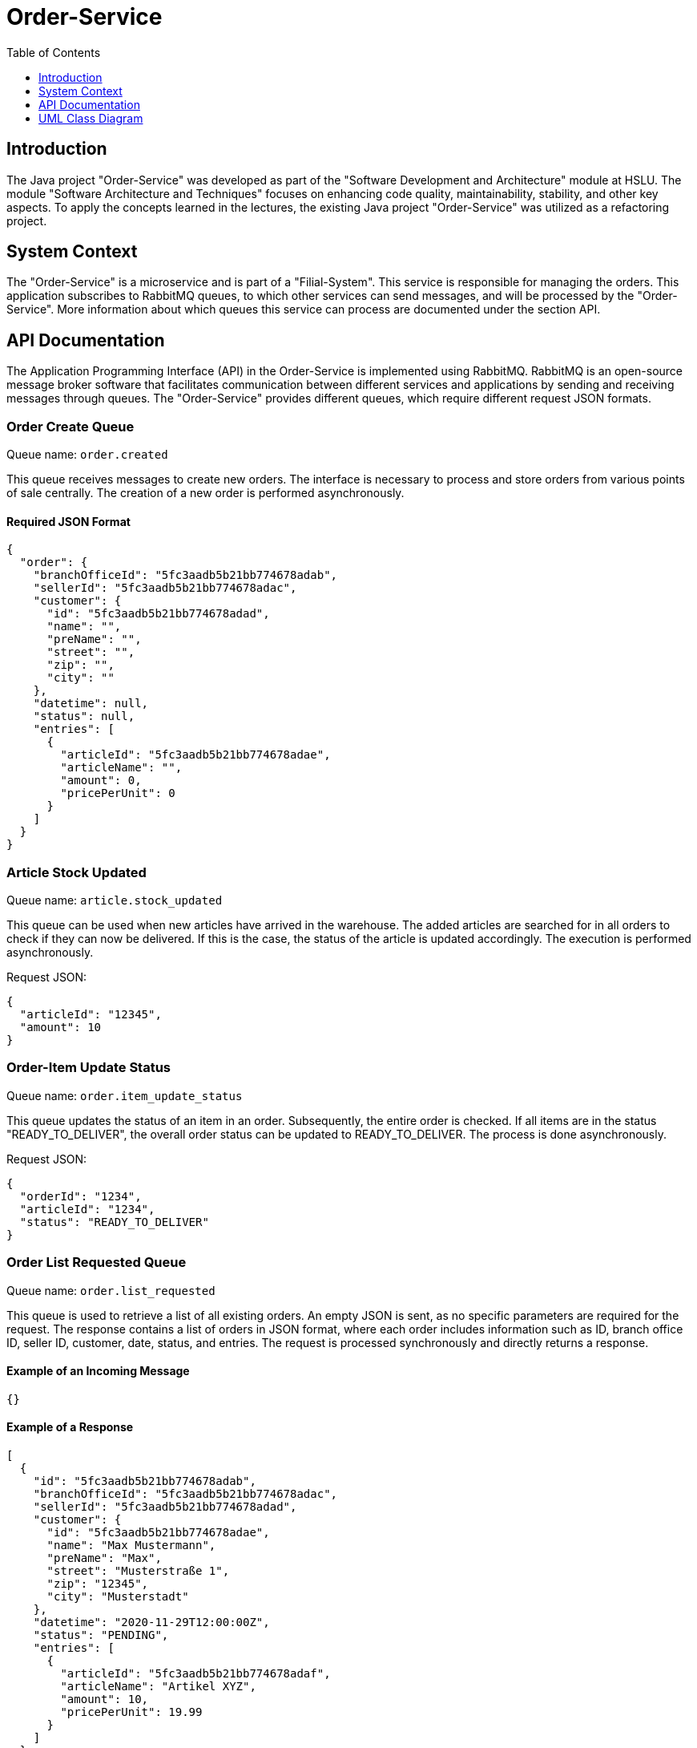 = Order-Service
:imagesdir: ./images
:toc:
:toc-title: Table of Contents
:toclevels: 1

== Introduction
The Java project "Order-Service" was developed as part of the "Software Development and Architecture" module at HSLU. The module "Software Architecture and Techniques" focuses on enhancing code quality, maintainability, stability, and other key aspects. To apply the concepts learned in the lectures, the existing Java project "Order-Service" was utilized as a refactoring project.

== System Context
The "Order-Service" is a microservice and is part of a "Filial-System". This service is responsible for managing the orders. This application subscribes to RabbitMQ queues, to which other services can send messages, and will be processed by the "Order-Service". More information about which queues this service can process are documented under the section API.

== API Documentation
The Application Programming Interface (API) in the Order-Service is implemented using RabbitMQ. RabbitMQ is an open-source message broker software that facilitates communication between different services and applications by sending and receiving messages through queues. The "Order-Service" provides different queues, which require different request JSON formats.

=== Order Create Queue
Queue name: `order.created`

This queue receives messages to create new orders. The interface is necessary to process and store orders from various points of sale centrally. The creation of a new order is performed asynchronously.

==== Required JSON Format

[source,json]
----
{
  "order": {
    "branchOfficeId": "5fc3aadb5b21bb774678adab",
    "sellerId": "5fc3aadb5b21bb774678adac",
    "customer": {
      "id": "5fc3aadb5b21bb774678adad",
      "name": "",
      "preName": "",
      "street": "",
      "zip": "",
      "city": ""
    },
    "datetime": null,
    "status": null,
    "entries": [
      {
        "articleId": "5fc3aadb5b21bb774678adae",
        "articleName": "",
        "amount": 0,
        "pricePerUnit": 0
      }
    ]
  }
}
----

=== Article Stock Updated
Queue name: `article.stock_updated`

This queue can be used when new articles have arrived in the warehouse. The added articles are searched for in all orders to check if they can now be delivered. If this is the case, the status of the article is updated accordingly. The execution is performed asynchronously.

Request JSON:
[source,json]
----
{
  "articleId": "12345",
  "amount": 10
}
----

=== Order-Item Update Status
Queue name: `order.item_update_status`

This queue updates the status of an item in an order. Subsequently, the entire order is checked. If all items are in the status "READY_TO_DELIVER", the overall order status can be updated to READY_TO_DELIVER. The process is done asynchronously.

Request JSON:
[source,json]
----
{
  "orderId": "1234",
  "articleId": "1234",
  "status": "READY_TO_DELIVER"
}
----

=== Order List Requested Queue
Queue name: `order.list_requested`

This queue is used to retrieve a list of all existing orders. An empty JSON is sent, as no specific parameters are required for the request. The response contains a list of orders in JSON format, where each order includes information such as ID, branch office ID, seller ID, customer, date, status, and entries. The request is processed synchronously and directly returns a response.

==== Example of an Incoming Message

[source,json]
----
{}
----

==== Example of a Response

[source,json]
----
[
  {
    "id": "5fc3aadb5b21bb774678adab",
    "branchOfficeId": "5fc3aadb5b21bb774678adac",
    "sellerId": "5fc3aadb5b21bb774678adad",
    "customer": {
      "id": "5fc3aadb5b21bb774678adae",
      "name": "Max Mustermann",
      "preName": "Max",
      "street": "Musterstraße 1",
      "zip": "12345",
      "city": "Musterstadt"
    },
    "datetime": "2020-11-29T12:00:00Z",
    "status": "PENDING",
    "entries": [
      {
        "articleId": "5fc3aadb5b21bb774678adaf",
        "articleName": "Artikel XYZ",
        "amount": 10,
        "pricePerUnit": 19.99
      }
    ]
  }
]
----

== UML Class Diagram
The following diagram illustrates the main domain objects in the "Order-Service".

[plantuml, uml-diagram, png, width=800]
----
@startuml
skinparam classAttributeIconSize 0

class Order {
    + Id
    + BranchOfficeId
    + SellerId
    + CustomerId
    + Status
    + Datetime
}

class OrderEntry {
    + Id
    + OrderId
    + AssortmentEntryId
    + Amount
    + Status
    + PricePerUnit
}

class Customer {
    + Id
    + Name
    + Prename
    + Zip
    + City
    + Street
}

Order "1 " -- "0..n" OrderEntry
Order "1" -- " 1 " Customer

@enduml
----